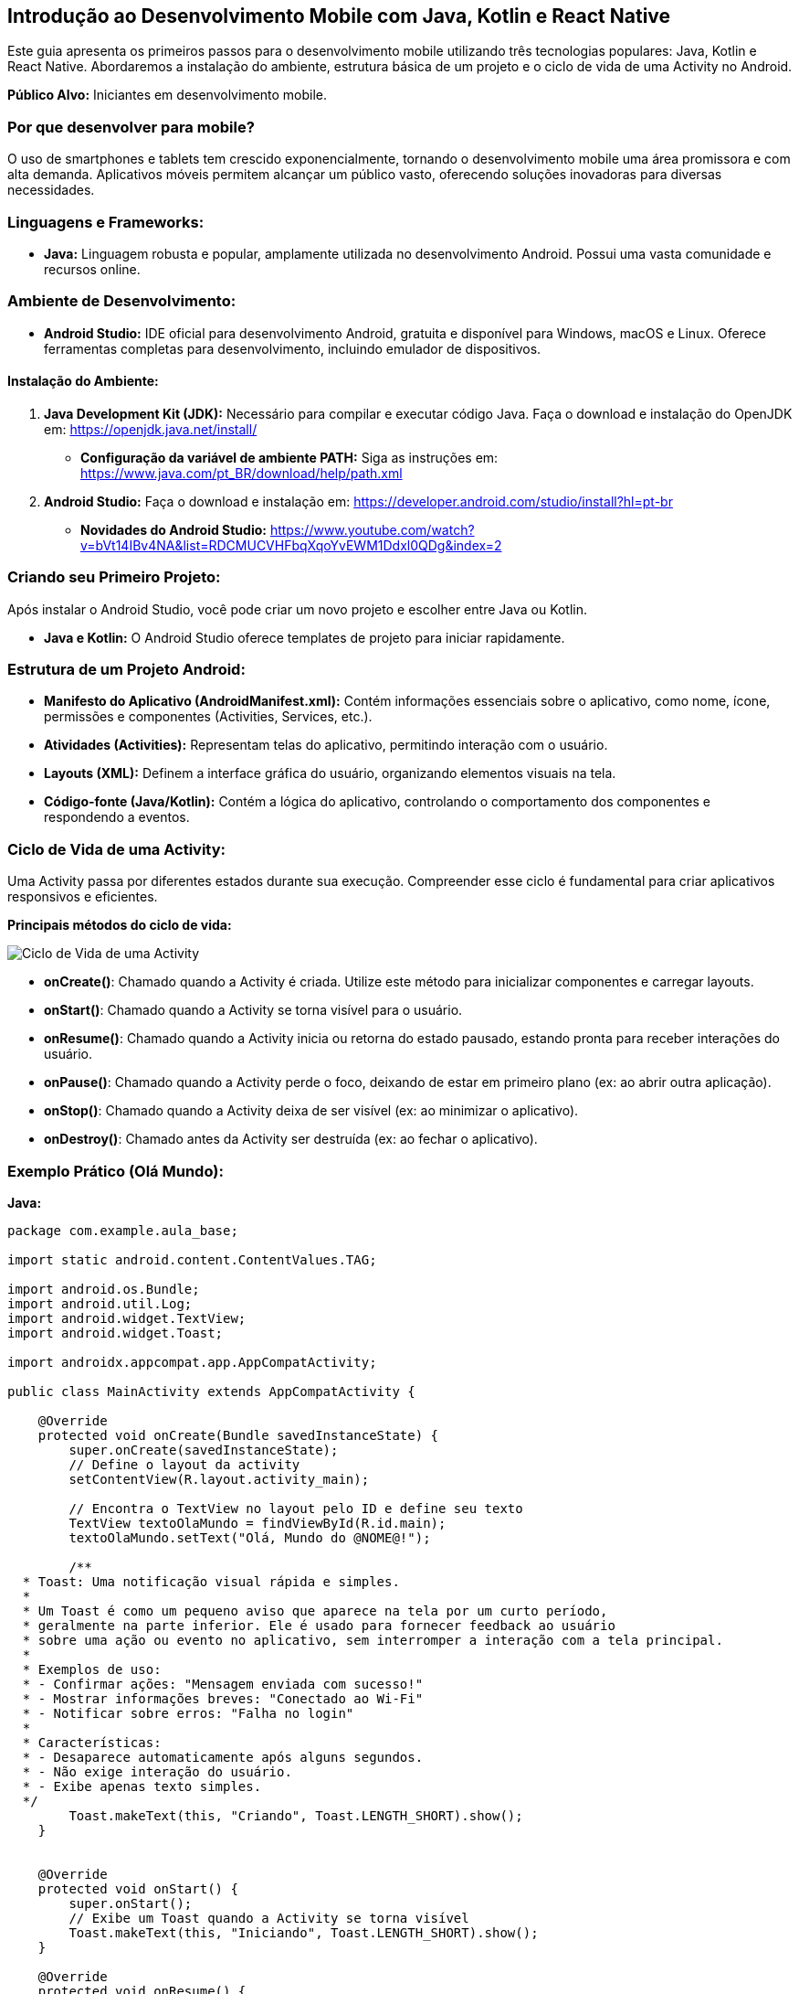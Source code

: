 //caminho padrão para imagens
:imagesdir: images
:figure-caption: Figura
:doctype: book

//gera apresentacao
//pode se baixar os arquivos e add no diretório
:revealjsdir: https://cdnjs.cloudflare.com/ajax/libs/reveal.js/3.8.0

//GERAR ARQUIVOS
//make slides
//make ebook
== Introdução ao Desenvolvimento Mobile com Java, Kotlin e React Native

Este guia apresenta os primeiros passos para o desenvolvimento mobile utilizando três tecnologias populares: Java, Kotlin e React Native.
Abordaremos a instalação do ambiente, estrutura básica de um projeto e o ciclo de vida de uma Activity no Android.

**Público Alvo:** Iniciantes em desenvolvimento mobile.

=== Por que desenvolver para mobile?

O uso de smartphones e tablets tem crescido exponencialmente, tornando o desenvolvimento mobile uma área promissora e com alta demanda.
Aplicativos móveis permitem alcançar um público vasto, oferecendo soluções inovadoras para diversas necessidades.

=== Linguagens e Frameworks:

* **Java:** Linguagem robusta e popular, amplamente utilizada no desenvolvimento Android.
Possui uma vasta comunidade e recursos online.

=== Ambiente de Desenvolvimento:

* **Android Studio:** IDE oficial para desenvolvimento Android, gratuita e disponível para Windows, macOS e Linux.
Oferece ferramentas completas para desenvolvimento, incluindo emulador de dispositivos.

==== Instalação do Ambiente:

1. **Java Development Kit (JDK):** Necessário para compilar e executar código Java.
Faça o download e instalação do OpenJDK em: https://openjdk.java.net/install/
* **Configuração da variável de ambiente PATH:** Siga as instruções em: https://www.java.com/pt_BR/download/help/path.xml

2. **Android Studio:** Faça o download e instalação em: https://developer.android.com/studio/install?hl=pt-br
* **Novidades do Android Studio:** https://www.youtube.com/watch?v=bVt14IBv4NA&list=RDCMUCVHFbqXqoYvEWM1Ddxl0QDg&index=2

=== Criando seu Primeiro Projeto:

Após instalar o Android Studio, você pode criar um novo projeto e escolher entre Java ou Kotlin.

* **Java e Kotlin:**  O Android Studio oferece templates de projeto para iniciar rapidamente.

=== Estrutura de um Projeto Android:

* **Manifesto do Aplicativo (AndroidManifest.xml):** Contém informações essenciais sobre o aplicativo, como nome, ícone, permissões e componentes (Activities, Services, etc.).
* **Atividades (Activities):** Representam telas do aplicativo, permitindo interação com o usuário.
* **Layouts (XML):** Definem a interface gráfica do usuário, organizando elementos visuais na tela.
* **Código-fonte (Java/Kotlin):** Contém a lógica do aplicativo, controlando o comportamento dos componentes e respondendo a eventos.

=== Ciclo de Vida de uma Activity:

Uma Activity passa por diferentes estados durante sua execução.
Compreender esse ciclo é fundamental para criar aplicativos responsivos e eficientes.

**Principais métodos do ciclo de vida:**

image::images/ciclo_vida.jpg[Ciclo de Vida de uma Activity]

* **onCreate()**: Chamado quando a Activity é criada.
Utilize este método para inicializar componentes e carregar layouts.
* **onStart()**: Chamado quando a Activity se torna visível para o usuário.
* **onResume()**: Chamado quando a Activity inicia ou retorna do estado pausado, estando pronta para receber interações do usuário.
* **onPause()**: Chamado quando a Activity perde o foco, deixando de estar em primeiro plano (ex: ao abrir outra aplicação).
* **onStop()**: Chamado quando a Activity deixa de ser visível (ex: ao minimizar o aplicativo).
* **onDestroy()**: Chamado antes da Activity ser destruída (ex: ao fechar o aplicativo).

=== Exemplo Prático (Olá Mundo):

**Java:**

[source]
----
package com.example.aula_base;

import static android.content.ContentValues.TAG;

import android.os.Bundle;
import android.util.Log;
import android.widget.TextView;
import android.widget.Toast;

import androidx.appcompat.app.AppCompatActivity;

public class MainActivity extends AppCompatActivity {

    @Override
    protected void onCreate(Bundle savedInstanceState) {
        super.onCreate(savedInstanceState);
        // Define o layout da activity
        setContentView(R.layout.activity_main);

        // Encontra o TextView no layout pelo ID e define seu texto
        TextView textoOlaMundo = findViewById(R.id.main);
        textoOlaMundo.setText("Olá, Mundo do @NOME@!");

        /**
  * Toast: Uma notificação visual rápida e simples.
  *
  * Um Toast é como um pequeno aviso que aparece na tela por um curto período,
  * geralmente na parte inferior. Ele é usado para fornecer feedback ao usuário
  * sobre uma ação ou evento no aplicativo, sem interromper a interação com a tela principal.
  *
  * Exemplos de uso:
  * - Confirmar ações: "Mensagem enviada com sucesso!"
  * - Mostrar informações breves: "Conectado ao Wi-Fi"
  * - Notificar sobre erros: "Falha no login"
  *
  * Características:
  * - Desaparece automaticamente após alguns segundos.
  * - Não exige interação do usuário.
  * - Exibe apenas texto simples.
  */
        Toast.makeText(this, "Criando", Toast.LENGTH_SHORT).show();
    }


    @Override
    protected void onStart() {
        super.onStart();
        // Exibe um Toast quando a Activity se torna visível
        Toast.makeText(this, "Iniciando", Toast.LENGTH_SHORT).show();
    }

    @Override
    protected void onResume() {
        super.onResume();
        // Exibe um Toast quando a Activity está em primeiro plano e pronta para interagir com o usuário
        Toast.makeText(this, "Usando", Toast.LENGTH_SHORT).show();
    }

    @Override
    protected void onPause() {
        super.onPause();
        // A Activity está perdendo o foco, mas ainda pode estar visível (ex: ao abrir um Dialog)
        Log.i(TAG, "onPause: Pausando");

        // O Toast pode não funcionar aqui de forma confiável, pois a Activity pode estar perdendo o contexto.
        // Utilize o Logcat para exibir mensagens de depuração nestes estados.
        // Você pode visualizar o Logcat no Android Studio em "Logcat" (geralmente na parte inferior da tela).
        Toast.makeText(this, "Pausando", Toast.LENGTH_SHORT).show();
    }

    @Override
    protected void onStop() {
        super.onStop();
        // A Activity não está mais visível (ex: ao minimizar o aplicativo)
        Log.i(TAG, "onStop: Parando");

        // Toast pode não funcionar aqui, utilize o Logcat para mensagens.
        Toast.makeText(this, "Parando", Toast.LENGTH_SHORT).show();
    }

    @Override
    protected void onDestroy() {
        super.onDestroy();
        // A Activity está sendo destruída (ex: ao fechar o aplicativo)
        Log.i(TAG, "onDestroy: Destruindo");

        // Toast pode não funcionar aqui, utilize o Logcat para mensagens.
        Toast.makeText(this, "Destruindo", Toast.LENGTH_SHORT).show();
    }
}
----

=== Próximos Passos:

* **Documentação Oficial:**
* **Java:** https://docs.oracle.com/javase/tutorial/
* **Kotlin:** https://kotlinlang.org/docs/home.html
* **Crie projetos simples:** Experimente criar aplicativos básicos para se familiarizar com cada linguagem.
* **Explore a documentação do Android:** https://developer.android.com/docs

Lembre-se, a prática é fundamental!
Continue explorando e construindo seus próprios projetos.
Boa sorte em sua jornada no desenvolvimento mobile!
